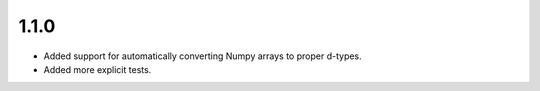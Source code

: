 1.1.0
=====

-  Added support for automatically converting Numpy arrays to proper
   d-types.
-  Added more explicit tests.
